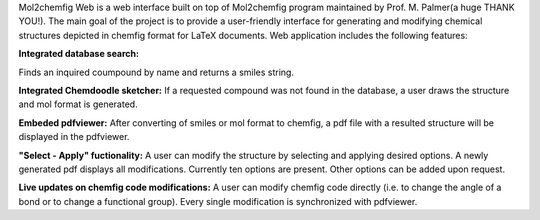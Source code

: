 Mol2chemfig Web is a web interface built on top of Mol2chemfig program maintained by Prof. M. Palmer(a huge THANK YOU!). The main goal of the project is to provide a user-friendly interface for generating and modifying chemical structures depicted in chemfig format for LaTeX documents. Web application includes the following features: 

**Integrated database search:**

Finds an inquired coumpound by name and returns a smiles string.

**Integrated Chemdoodle sketcher:**
If a requested compound was not found in the database, a user draws the structure and mol format is generated.

**Embeded pdfviewer:**
After converting of smiles or mol format to chemfig, a pdf file with a resulted structure will be displayed in the pdfviewer.

**"Select - Apply" fuctionality:**
A user can modify the structure by selecting and applying desired options. A newly generated pdf displays all modifications. Currently ten options are present. Other options can be added upon request.

**Live updates on chemfig code modifications:**
A user can modify chemfig code directly (i.e. to change the angle of a bond or to change a functional group). Every single modification is synchronized with pdfviewer.
